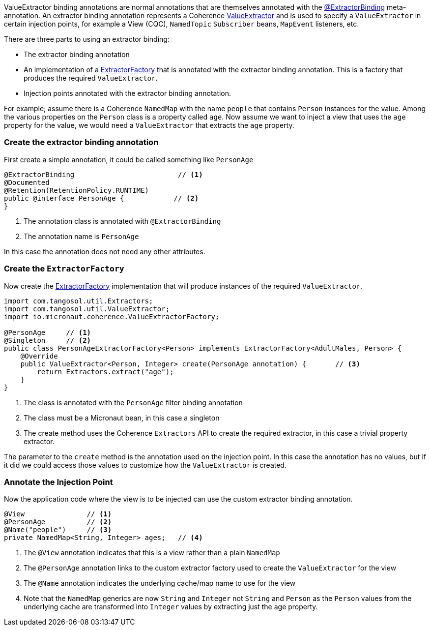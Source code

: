
ValueExtractor binding annotations are normal annotations that are themselves annotated with the link:{api}/io/micronaut/coherence/annotation/ExtractorBinding.html[@ExtractorBinding] meta-annotation.
An extractor binding annotation represents a Coherence link:{coherenceApi}/com/tangosol/util/ValueExtractor.html[ValueExtractor] and is used to specify a `ValueExtractor` in certain injection points, for example a View (CQC), `NamedTopic` `Subscriber` beans, `MapEvent` listeners, etc.

There are three parts to using an extractor binding:

* The extractor binding annotation
* An implementation of a link:{api}/io/micronaut/coherence/ExtractorFactory.html[ExtractorFactory] that is annotated with the extractor binding annotation. This is a factory that produces the required `ValueExtractor`.
* Injection points annotated with the extractor binding annotation.

For example; assume there is a Coherence `NamedMap` with the name `people` that contains `Person` instances for the value.
Among the various properties on the `Person` class is a property called `age`.
Now assume we want to inject a view that uses the `age` property for the value, we would need a `ValueExtractor` that extracts the `age` property.

=== Create the extractor binding annotation

First create a simple annotation, it could be called something like `PersonAge`

[source,java]
----
@ExtractorBinding                         // <1>
@Documented
@Retention(RetentionPolicy.RUNTIME)
public @interface PersonAge {            // <2>
}
----
<1> The annotation class is annotated with `@ExtractorBinding`
<2> The annotation name is `PersonAge`

In this case the annotation does not need any other attributes.

=== Create the `ExtractorFactory`

Now create the link:{api}/io/micronaut/coherence/ExtractorFactory.html[ExtractorFactory] implementation that will produce instances of the required `ValueExtractor`.

[source,java]
----
import com.tangosol.util.Extractors;
import com.tangosol.util.ValueExtractor;
import io.micronaut.coherence.ValueExtractorFactory;

@PersonAge     // <1>
@Singleton     // <2>
public class PersonAgeExtractorFactory<Person> implements ExtractorFactory<AdultMales, Person> {
    @Override
    public ValueExtractor<Person, Integer> create(PersonAge annotation) {       // <3>
        return Extractors.extract("age");
    }
}
----
<1> The class is annotated with the `PersonAge` filter binding annotation
<2> The class must be a Micronaut bean, in this case a singleton
<3> The create method uses the Coherence `Extractors` API to create the required extractor, in this case a trivial property extractor.

The parameter to the `create` method is the annotation used on the injection point.
In this case the annotation has no values, but if it did we could access those values to customize how the `ValueExtractor` is created.


=== Annotate the Injection Point

Now the application code where the view is to be injected can use the custom extractor binding annotation.

[source,java]
----
@View               // <1>
@PersonAge          // <2>
@Name("people")     // <3>
private NamedMap<String, Integer> ages;   // <4>
----
<1> The `@View` annotation indicates that this is a view rather than a plain `NamedMap`
<2> The `@PersonAge` annotation links to the custom extractor factory used to create the `ValueExtractor` for the view
<3> The `@Name` annotation indicates the underlying cache/map name to use for the view
<4> Note that the `NamedMap` generics are now `String` and `Integer` not `String` and `Person` as the `Person` values from the underlying cache are transformed into `Integer` values by extracting just the age property.
